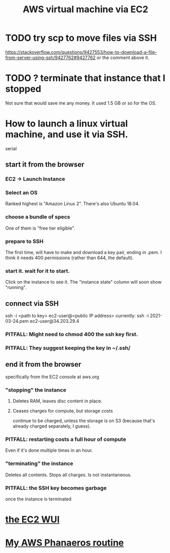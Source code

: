 #+title: AWS virtual machine via EC2
#+ROAM_ALIAS: "EC2"
* TODO try scp to move files via SSH
  https://stackoverflow.com/questions/9427553/how-to-download-a-file-from-server-using-ssh/9427762#9427762
  or the comment above it.
* TODO ? terminate that instance that I stopped
  Not sure that would save me any money. It used 1.5 GB or so for the OS.
* How to launch a linux virtual machine, and use it via SSH.
  serial
** start it from the browser
*** EC2 -> Launch Instance
*** Select an OS
    Ranked highest is "Amazon Linux 2".
    There's also Ubuntu 18.04.
*** choose a bundle of specs
    One of them is "free tier eligible".
*** prepare to SSH
    The first time, will have to make and download a key pair,
    ending in .pem.
    I think it needs 400 permissions (rather than 644, the default).
*** start it. wait for it to start.
    Click on the instance to see it.
    The "instance state" column will soon show "running".
** connect via SSH
   ssh -i <path to key> ec2-user@<public IP address>
   currently:
     ssh -i 2021-03-24.pem ec2-user@34.203.29.4
*** PITFALL: Might need to chmod 400 the ssh key first.
*** PITFALL: They suggest keeping the key in ~/.ssh/
** end it from the browser
   specifically from the EC2 console at aws.org
*** "stopping" the instance
**** Deletes RAM, leaves disc content in place.
**** Ceases charges for compute, but storage costs
     continue to be charged,
     unless the storage is on S3
     (because that's already charged separately, I guess).
*** PITFALL: restarting costs a full hour of compute
    Even if it's done multiple times in an hour.
*** "terminating" the instance
    Deletes all contents.
    Stops all charges.
    Is not instantaneous.
*** PITFALL: the SSH key becomes garbage
    once the instance is terminated
* [[file:20210323203856-aws_ec2_wui.org][the EC2 WUI]]
* [[file:../../.local/share/Trash/files/20210324225227-my_aws_phanaeros_routine.org][My AWS Phanaeros routine]]
